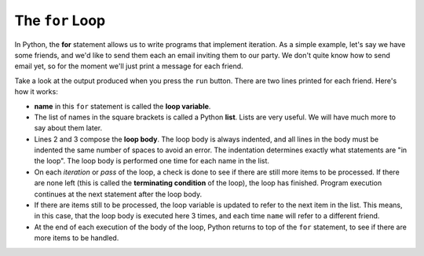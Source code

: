 ..  Copyright (C)  Brad Miller, David Ranum, Jeffrey Elkner, Peter Wentworth, Allen B. Downey, Chris
    Meyers, and Dario Mitchell.  Permission is granted to copy, distribute
    and/or modify this document under the terms of the GNU Free Documentation
    License, Version 1.3 or any later version published by the Free Software
    Foundation; with Invariant Sections being Forward, Prefaces, and
    Contributor List, no Front-Cover Texts, and no Back-Cover Texts.  A copy of
    the license is included in the section entitled "GNU Free Documentation
    License".

.. qnum::
   :prefix: turtle-3-
   :start: 1

.. index:: for loop, iteration, body
   loop; for

The ``for`` Loop
----------------

.. youtube:: xGSfiZt5cdw
    :divid: forloopvid
    :height: 315
    :width: 560
    :align: left


In Python, the **for** statement allows us to write programs that implement iteration.   As a simple example, let's say we have some friends, and
we'd like to send them each an email inviting them to our party.  We don't quite know how to send email yet, so for the moment we'll just print a
message for each friend.

.. activecode:: ch03_4
    :nocanvas:
    :tour_1: "Overall Tour"; 1-2: Example04_Tour01_Line01; 2: Example04_Tour01_Line02; 1: Example04_Tour01_Line03;

    for name in ["Joe", "Amy", "Brad"]:
        print("Hi", name)
        print("Please come to my party on Saturday!")

    print("All done!")

Take a look at the output produced when you press the ``run`` button.  There are two lines printed for each friend.  Here's how it works:


* **name** in this ``for`` statement is called the **loop variable**.
* The list of names in the square brackets is called a Python **list**.
  Lists are very useful.  We will have much
  more to say about them later.
* Lines 2 and 3 compose the **loop body**.  The loop body is always
  indented, and all lines in the body must be indented the same number
  of spaces to avoid an error. The indentation determines exactly what statements are "in the
  loop".  The loop body is performed one time for each name in the list.
* On each *iteration* or *pass* of the loop, a check is done to see if
  there are still more items to be processed.  If there are none left (this is
  called the **terminating condition** of the loop), the loop has finished.
  Program execution continues at the next statement after the loop body.
* If there are items still to be processed, the loop variable is updated to
  refer to the next item in the list.  This means, in this case, that the loop
  body is executed here 3 times, and each time ``name`` will refer to a different
  friend.
* At the end of each execution of the body of the loop, Python returns
  to top of the ``for`` statement, to see if there are more items to be handled.

